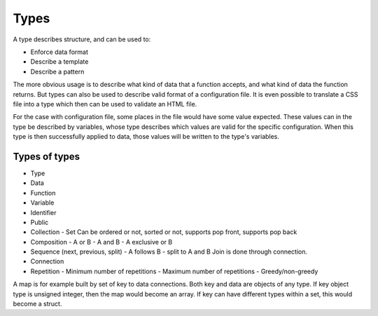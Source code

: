=====================
Types
=====================

A type describes structure, and can be used to:

- Enforce data format
- Describe a template
- Describe a pattern

The more obvious usage is to describe what kind of data that a function accepts, and what kind of data the function returns. But types can also be used to describe valid format of a configuration file. It is even possible to translate a CSS file into a type which then can be used to validate an HTML file.

For the case with configuration file, some places in the file would have some value expected. These values can in the type be described by variables, whose type describes which values are valid for the specific configuration. When this type is then successfully applied to data, those values will be written to the type's variables.

Types of types
--------------

- Type
- Data
- Function
- Variable
- Identifier
- Public
- Collection
  - Set
  Can be ordered or not, sorted or not, supports pop front, supports pop back
- Composition
  - A or B
  - A and B
  - A exclusive or B
- Sequence (next, previous, split)
  - A follows B
  - split to A and B
  Join is done through connection.
- Connection
- Repetition
  - Minimum number of repetitions
  - Maximum number of repetitions
  - Greedy/non-greedy

A map is for example built by set of key to data connections. Both key and data are objects of any type. If key object type is unsigned integer, then the map would become an array. If key can have different types within a set, this would become a struct.
